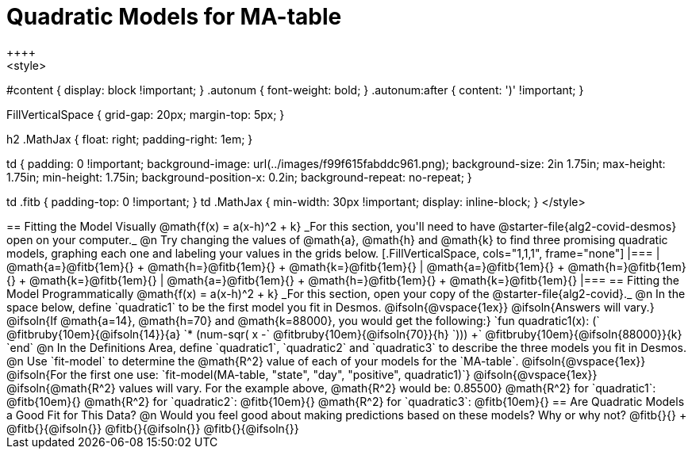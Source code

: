 = Quadratic Models for MA-table
++++
<style>
#content { display: block !important; }
.autonum { font-weight: bold; }
.autonum:after { content: ')' !important; }

.FillVerticalSpace { grid-gap: 20px; margin-top: 5px; }

h2 .MathJax { float: right;  padding-right: 1em; }

td {
    padding: 0 !important;
    background-image: url(../images/f99f615fabddc961.png);
    background-size: 2in 1.75in;
    max-height: 1.75in;
    min-height: 1.75in;
    background-position-x: 0.2in;
    background-repeat: no-repeat;
}

td .fitb { padding-top: 0 !important; }
td .MathJax { min-width: 30px !important; display: inline-block; }
</style>
++++

== Fitting the Model Visually @math{f(x) = a(x-h)^2 + k}

_For this section, you'll need to have @starter-file{alg2-covid-desmos} open on your computer._

@n Try changing the values of @math{a}, @math{h} and @math{k} to find three promising quadratic models, graphing each one and labeling your values in the grids below.

[.FillVerticalSpace, cols="1,1,1", frame="none"]
|===
| @math{a=}@fitb{1em}{} +
  @math{h=}@fitb{1em}{} +
  @math{k=}@fitb{1em}{}

| @math{a=}@fitb{1em}{} +
  @math{h=}@fitb{1em}{} +
  @math{k=}@fitb{1em}{}

| @math{a=}@fitb{1em}{} +
  @math{h=}@fitb{1em}{} +
  @math{k=}@fitb{1em}{}

|===

== Fitting the Model Programmatically @math{f(x) = a(x-h)^2 + k}
_For this section, open your copy of the @starter-file{alg2-covid}._

@n In the space below, define `quadratic1` to be the first model you fit in Desmos.

@ifsoln{@vspace{1ex}}

@ifsoln{Answers will vary.}

@ifsoln{If @math{a=14}, @math{h=70} and @math{k=88000}, you would get the following:}

`fun quadratic1(x): (` @fitbruby{10em}{@ifsoln{14}}{a} `* (num-sqr( x -` @fitbruby{10em}{@ifsoln{70}}{h} `))) +` @fitbruby{10em}{@ifsoln{88000}}{k} `end`

@n In the Definitions Area, define `quadratic1`, `quadratic2` and `quadratic3` to describe the three models you fit in Desmos.

@n Use `fit-model` to determine the @math{R^2} value of each of your models for the `MA-table`.

@ifsoln{@vspace{1ex}}

@ifsoln{For the first one use: `fit-model(MA-table, "state", "day", "positive", quadratic1)`}

@ifsoln{@vspace{1ex}}

@ifsoln{@math{R^2} values will vary. For the example above, @math{R^2} would be: 0.85500}


@math{R^2} for `quadratic1`: @fitb{10em}{} @math{R^2} for `quadratic2`: @fitb{10em}{} @math{R^2} for `quadratic3`: @fitb{10em}{} 

== Are Quadratic Models a Good Fit for This Data?

@n Would you feel good about making predictions based on these models? Why or why not? @fitb{}{} +

@fitb{}{@ifsoln{}}

@fitb{}{@ifsoln{}}

@fitb{}{@ifsoln{}}
